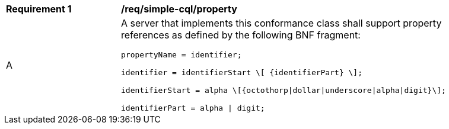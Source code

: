 [[req_simple-cql_property]] 
[width="90%",cols="2,6a"]
|===
^|*Requirement {counter:req-id}* |*/req/simple-cql/property* 
^|A |A server that implements this conformance class shall support property references as defined by the following BNF fragment:

----
propertyName = identifier;

identifier = identifierStart \[ {identifierPart} \];

identifierStart = alpha \[{octothorp\|dollar\|underscore\|alpha\|digit}\];

identifierPart = alpha \| digit;
----
|===
